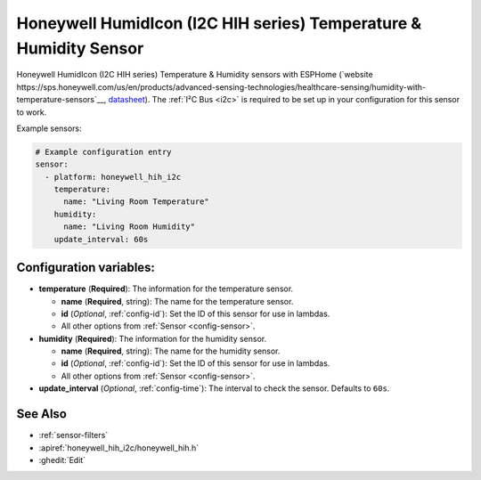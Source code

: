 Honeywell HumidIcon (I2C HIH series) Temperature & Humidity Sensor
==================================================================

.. seo::
    :description: Instructions for setting up Honeywell HumidIcon temperature and humidity sensors.
    :image: honeywellhih.jpg
    :keywords: Honeywell HIH

Honeywell HumidIcon (I2C HIH series) Temperature & Humidity sensors with ESPHome (`website https://sps.honeywell.com/us/en/products/advanced-sensing-technologies/healthcare-sensing/humidity-with-temperature-sensors`__,
`datasheet <https://prod-edam.honeywell.com/content/dam/honeywell-edam/sps/siot/en-us/products/sensors/humidity-with-temperature-sensors/common/documents/sps-siot-humidity-sensors-line-guide-009034-7-en-ciid-54931.pdf?download=false>`__).
The :ref:`I²C Bus <i2c>` is required to be set up in your configuration for this sensor to work.

Example sensors:

.. code-block:: yaml

    # Example configuration entry
    sensor:
      - platform: honeywell_hih_i2c
        temperature:
          name: "Living Room Temperature"
        humidity:
          name: "Living Room Humidity"
        update_interval: 60s

Configuration variables:
------------------------

- **temperature** (**Required**): The information for the temperature sensor.

  - **name** (**Required**, string): The name for the temperature sensor.
  - **id** (*Optional*, :ref:`config-id`): Set the ID of this sensor for use in lambdas.
  - All other options from :ref:`Sensor <config-sensor>`.

- **humidity** (**Required**): The information for the humidity sensor.

  - **name** (**Required**, string): The name for the humidity sensor.
  - **id** (*Optional*, :ref:`config-id`): Set the ID of this sensor for use in lambdas.
  - All other options from :ref:`Sensor <config-sensor>`.

- **update_interval** (*Optional*, :ref:`config-time`): The interval to check the sensor. Defaults to ``60s``.


See Also
--------

- :ref:`sensor-filters`
- :apiref:`honeywell_hih_i2c/honeywell_hih.h`
- :ghedit:`Edit`

